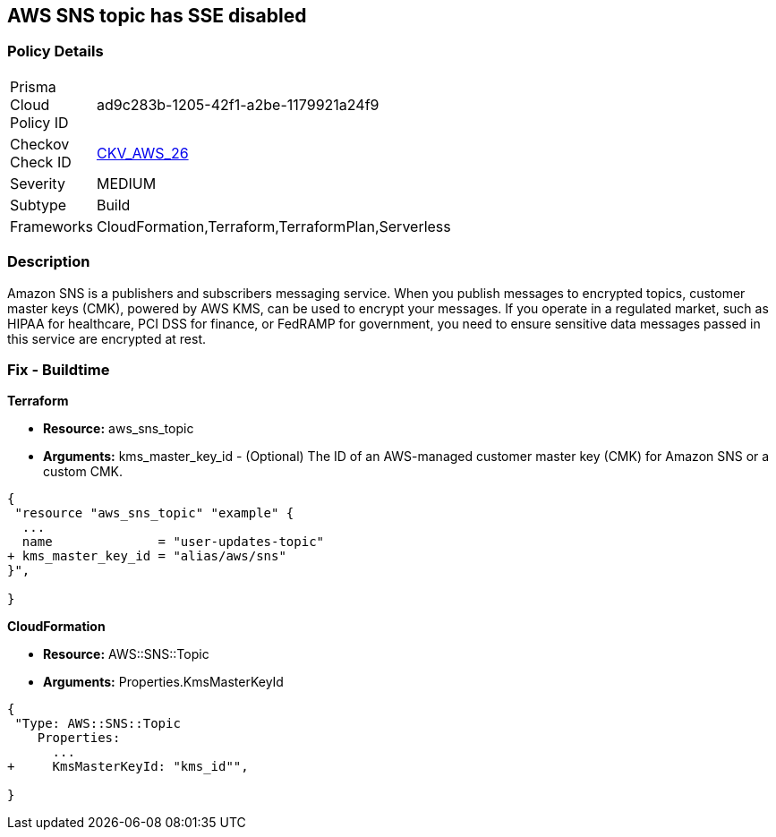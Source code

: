 == AWS SNS topic has SSE disabled


=== Policy Details 

[width=45%]
[cols="1,1"]
|=== 
|Prisma Cloud Policy ID 
| ad9c283b-1205-42f1-a2be-1179921a24f9

|Checkov Check ID 
| https://github.com/bridgecrewio/checkov/tree/master/checkov/terraform/checks/resource/aws/SNSTopicEncryption.py[CKV_AWS_26]

|Severity
|MEDIUM

|Subtype
|Build

|Frameworks
|CloudFormation,Terraform,TerraformPlan,Serverless

|=== 



=== Description 


Amazon SNS is a publishers and subscribers messaging service.
When you publish messages to encrypted topics, customer master keys (CMK), powered by AWS KMS, can be used to encrypt your messages.
If you operate in a regulated market, such as HIPAA for healthcare, PCI DSS for finance, or FedRAMP for government, you need to ensure sensitive data messages passed in this service are encrypted at rest.

////
=== Fix - Runtime


* SNS Console* 



. Navigate to the https://console.aws.amazon.com/sns/v3/home [SNS console] in AWS and select * Topics* on the left.

. Open a topic.

. In the top-right corner, click * Edit*.

. Under * Encryption*, select * Enable encryption*.

. Select a customer master key - you can use the default AWS key or a custom key in KMS.


* CLI Command* 


----
aws sns set-topic-attributes
--topic-arn & lt;TOPIC_ARN>
--attribute-name "KmsMasterKeyId"
--attribute-value & lt;KEY>
----
The ARN format is `arn:aws:sns:REGION:ACCOUNTID:TOPIC_NAME`
The key is a reference to a KMS key or alias.
Use `alias/aws/sns` for the default AWS key.
////

=== Fix - Buildtime


*Terraform* 


* *Resource:* aws_sns_topic
* *Arguments:* kms_master_key_id - (Optional) The ID of an AWS-managed customer master key (CMK) for Amazon SNS or a custom CMK.


[source,go]
----
{
 "resource "aws_sns_topic" "example" {
  ...
  name              = "user-updates-topic"
+ kms_master_key_id = "alias/aws/sns"
}",

}
----


*CloudFormation* 


* *Resource:* AWS::SNS::Topic
* *Arguments:* Properties.KmsMasterKeyId


[source,yaml]
----
{
 "Type: AWS::SNS::Topic
    Properties:
      ...
+     KmsMasterKeyId: "kms_id"",
       
}
----
